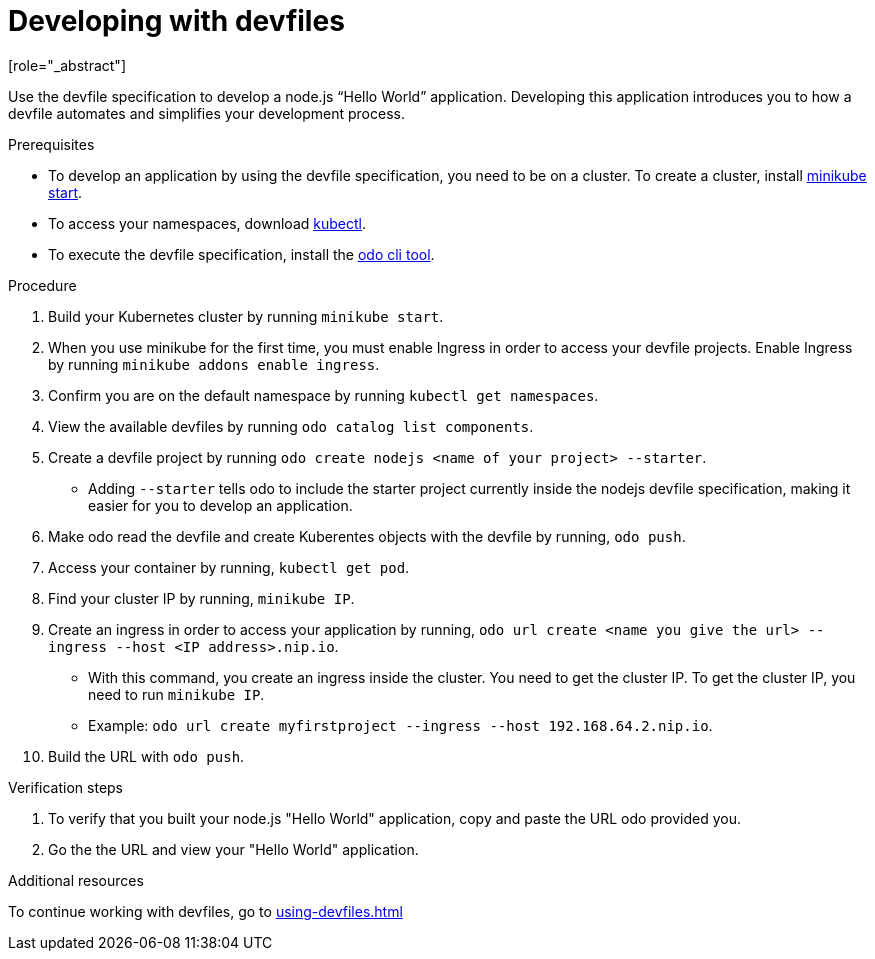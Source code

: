 [id="proc_developing-with-devfiles_{context}"]
= Developing with devfiles
[role="_abstract"]

Use the devfile specification to develop a node.js “Hello World” application. Developing this application introduces you to how a devfile automates and simplifies your development process.

.Prerequisites

* To develop an application by using the devfile specification, you need to be on a cluster. To create a cluster, install link:https://minikube.sigs.k8s.io/docs/start/[minikube start].
* To access your namespaces, download link:https://kubernetes.io/docs/tasks/tools/install-kubectl-macos/[kubectl].
* To execute the devfile specification, install the link:https://access.redhat.com/documentation/en-us/openshift_container_platform/4.6/html/cli_tools/developer-cli-odo#installing-odo[odo cli tool].

.Procedure

. Build your Kubernetes cluster by running `minikube start`.
. When you use minikube for the first time, you must enable Ingress in order to access your devfile projects. Enable Ingress by running `minikube addons enable ingress`.
. Confirm you are on the default namespace by running `kubectl get namespaces`.
. View the available devfiles by running `odo catalog list components`.
. Create a devfile project by running `odo create nodejs <name of your project> --starter`.
* Adding `--starter` tells odo to include the starter project currently inside the nodejs devfile specification, making it easier for you to develop an application.
. Make odo read the devfile and create Kuberentes objects with the devfile by running, `odo push`.
. Access your container by running, `kubectl get pod`.
. Find your cluster IP by running, `minikube IP`.
. Create an ingress in order to access your application by running, `odo url create <name you give the url> --ingress --host <IP address>.nip.io`.
* With this command, you create an ingress inside the cluster. You need to get the cluster IP. To get the cluster IP, you need to run `minikube IP`.
* Example: `odo url create myfirstproject --ingress --host 192.168.64.2.nip.io`.
. Build the URL with `odo push`.

.Verification steps

. To verify that you built your node.js "Hello World" application, copy and paste the URL odo provided you.
. Go the the URL and view your "Hello World" application.

.Additional resources

To continue working with devfiles, go to xref:using-devfiles.adoc[]
